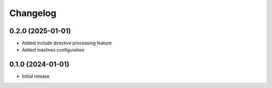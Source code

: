 Changelog
=========

0.2.0 (2025-01-01)
------------------

* Added include directive processing feature
* Added maxlines configuration

0.1.0 (2024-01-01)
------------------

* Initial release